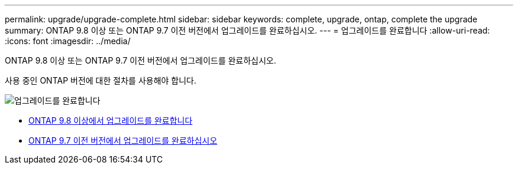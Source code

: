 ---
permalink: upgrade/upgrade-complete.html 
sidebar: sidebar 
keywords: complete, upgrade, ontap, complete the upgrade 
summary: ONTAP 9.8 이상 또는 ONTAP 9.7 이전 버전에서 업그레이드를 완료하십시오. 
---
= 업그레이드를 완료합니다
:allow-uri-read: 
:icons: font
:imagesdir: ../media/


[role="lead"]
ONTAP 9.8 이상 또는 ONTAP 9.7 이전 버전에서 업그레이드를 완료하십시오.

사용 중인 ONTAP 버전에 대한 절차를 사용해야 합니다.

image::../upgrade/media/workflow_completing_upgrade_98_or_97x.png[업그레이드를 완료합니다]

* xref:upgrade-complete-ontap-9-8.adoc[ONTAP 9.8 이상에서 업그레이드를 완료합니다]
* xref:upgrade-complete-ontap-9-7-or-earlier.adoc[ONTAP 9.7 이전 버전에서 업그레이드를 완료하십시오]

